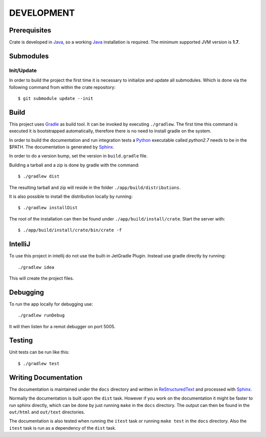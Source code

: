 ===========
DEVELOPMENT
===========

Prerequisites
=============

Crate is developed in Java_, so a working Java_ installation is required.
The minimum supported JVM version is **1.7**.

Submodules
==========

Init/Update
-----------

In order to build the project the first time it is necessary to
initialize and update all submodules. Which is done via the
following command from within the crate repository::

 $ git submodule update --init

Build
=====

This project uses Gradle_ as build tool. It can be invoked by
executing ``./gradlew``. The first time this command is executed it is
bootstrapped automatically, therefore there is no need to install
gradle on the system.

In order to build the documentation and run integration tests a Python_
executable called `python2.7` needs to be in the $PATH. The documentation is
generated by Sphinx_.

In order to do a version bump, set the version in ``build.gradle`` file.

Building a tarball and a zip is done by gradle with the command::

 $ ./gradlew dist

The resulting tarball and zip will reside in the folder
``./app/build/distributions``.

It is also possible to install the distribution locally by running::

 $ ./gradlew installDist

The root of the installation can then be found under
``./app/build/install/crate``. Start the server with::

 $ ./app/build/install/crate/bin/crate -f

IntelliJ
========

To use this project in intellij do not use the built-in JetGradle
Plugin. Instead use gradle directly by running::

 ./gradlew idea

This will create the project files.

Debugging
=========

To run the app locally for debugging use::

 ./gradlew runDebug

It will then listen for a remot debugger on port 5005.

Testing
=======

Unit tests can be run like this::

  $ ./gradlew test

Writing Documentation
=====================

The documentation is maintained under the ``docs`` directory and
written in ReStructuredText_ and processed with Sphinx_.

Normally the documentation is built upon the ``dist`` task. However if
you work on the documentation it might be faster to run sphinx
directly, which can be done by just running ``make`` in the ``docs``
directory. The output can then be found in the ``out/html`` and
``out/text`` directories.

The documentation is also tested when running the ``itest`` task or
running ``make test`` in the ``docs`` directory. Also the ``itest``
task is run as a dependency of the ``dist`` task.

.. _Python: http://www.python.org/

.. _Sphinx: http://sphinx-doc.org/

.. _ReStructuredText: http://docutils.sourceforge.net/rst.html

.. _Gradle: http://www.gradle.org/

.. _Java: http://www.oracle.com/technetwork/java/javase/downloads/index.html
